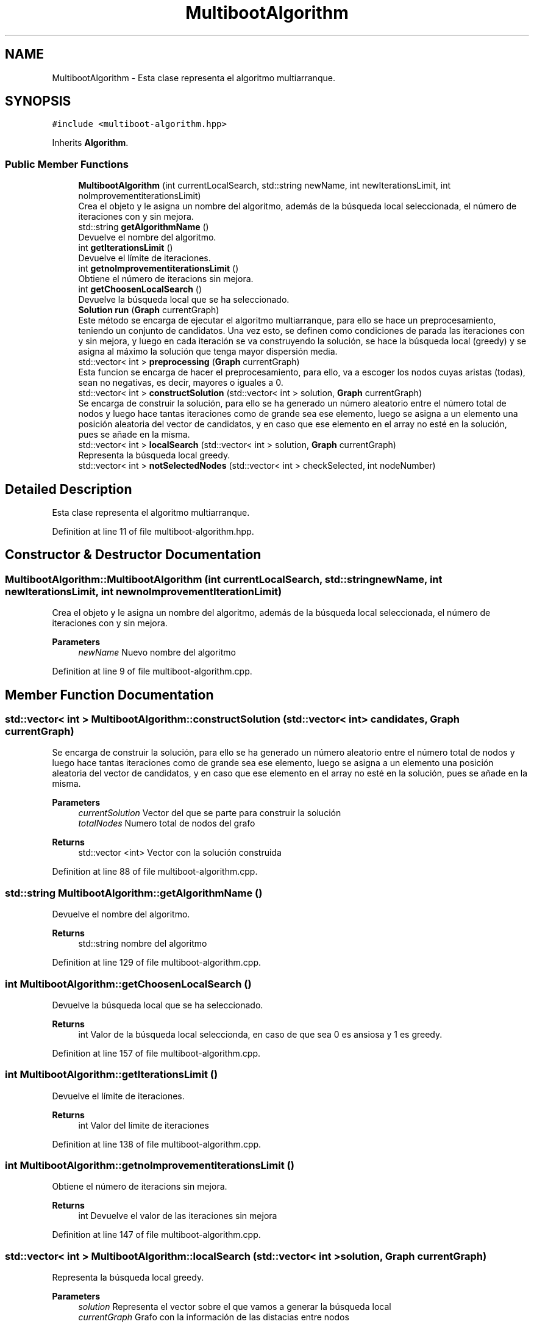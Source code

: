 .TH "MultibootAlgorithm" 3 "Mon Apr 27 2020" "Max-Mean Dispersion Problem" \" -*- nroff -*-
.ad l
.nh
.SH NAME
MultibootAlgorithm \- Esta clase representa el algoritmo multiarranque\&.  

.SH SYNOPSIS
.br
.PP
.PP
\fC#include <multiboot\-algorithm\&.hpp>\fP
.PP
Inherits \fBAlgorithm\fP\&.
.SS "Public Member Functions"

.in +1c
.ti -1c
.RI "\fBMultibootAlgorithm\fP (int currentLocalSearch, std::string newName, int newIterationsLimit, int noImprovementiterationsLimit)"
.br
.RI "Crea el objeto y le asigna un nombre del algoritmo, además de la búsqueda local seleccionada, el número de iteraciones con y sin mejora\&. "
.ti -1c
.RI "std::string \fBgetAlgorithmName\fP ()"
.br
.RI "Devuelve el nombre del algoritmo\&. "
.ti -1c
.RI "int \fBgetIterationsLimit\fP ()"
.br
.RI "Devuelve el límite de iteraciones\&. "
.ti -1c
.RI "int \fBgetnoImprovementiterationsLimit\fP ()"
.br
.RI "Obtiene el número de iteracions sin mejora\&. "
.ti -1c
.RI "int \fBgetChoosenLocalSearch\fP ()"
.br
.RI "Devuelve la búsqueda local que se ha seleccionado\&. "
.ti -1c
.RI "\fBSolution\fP \fBrun\fP (\fBGraph\fP currentGraph)"
.br
.RI "Este método se encarga de ejecutar el algoritmo multiarranque, para ello se hace un preprocesamiento, teniendo un conjunto de candidatos\&. Una vez esto, se definen como condiciones de parada las iteraciones con y sin mejora, y luego en cada iteración se va construyendo la solución, se hace la búsqueda local (greedy) y se asigna al máximo la solución que tenga mayor dispersión media\&. "
.ti -1c
.RI "std::vector< int > \fBpreprocessing\fP (\fBGraph\fP currentGraph)"
.br
.RI "Esta funcion se encarga de hacer el preprocesamiento, para ello, va a escoger los nodos cuyas aristas (todas), sean no negativas, es decir, mayores o iguales a 0\&. "
.ti -1c
.RI "std::vector< int > \fBconstructSolution\fP (std::vector< int > solution, \fBGraph\fP currentGraph)"
.br
.RI "Se encarga de construir la solución, para ello se ha generado un número aleatorio entre el número total de nodos y luego hace tantas iteraciones como de grande sea ese elemento, luego se asigna a un elemento una posición aleatoria del vector de candidatos, y en caso que ese elemento en el array no esté en la solución, pues se añade en la misma\&. "
.ti -1c
.RI "std::vector< int > \fBlocalSearch\fP (std::vector< int > solution, \fBGraph\fP currentGraph)"
.br
.RI "Representa la búsqueda local greedy\&. "
.ti -1c
.RI "std::vector< int > \fBnotSelectedNodes\fP (std::vector< int > checkSelected, int nodeNumber)"
.br
.in -1c
.SH "Detailed Description"
.PP 
Esta clase representa el algoritmo multiarranque\&. 
.PP
Definition at line 11 of file multiboot\-algorithm\&.hpp\&.
.SH "Constructor & Destructor Documentation"
.PP 
.SS "MultibootAlgorithm::MultibootAlgorithm (int currentLocalSearch, std::string newName, int newIterationsLimit, int newnoImprovementIterationLimit)"

.PP
Crea el objeto y le asigna un nombre del algoritmo, además de la búsqueda local seleccionada, el número de iteraciones con y sin mejora\&. 
.PP
\fBParameters\fP
.RS 4
\fInewName\fP Nuevo nombre del algoritmo 
.RE
.PP

.PP
Definition at line 9 of file multiboot\-algorithm\&.cpp\&.
.SH "Member Function Documentation"
.PP 
.SS "std::vector< int > MultibootAlgorithm::constructSolution (std::vector< int > candidates, \fBGraph\fP currentGraph)"

.PP
Se encarga de construir la solución, para ello se ha generado un número aleatorio entre el número total de nodos y luego hace tantas iteraciones como de grande sea ese elemento, luego se asigna a un elemento una posición aleatoria del vector de candidatos, y en caso que ese elemento en el array no esté en la solución, pues se añade en la misma\&. 
.PP
\fBParameters\fP
.RS 4
\fIcurrentSolution\fP Vector del que se parte para construir la solución 
.br
\fItotalNodes\fP Numero total de nodos del grafo 
.RE
.PP
\fBReturns\fP
.RS 4
std::vector <int> Vector con la solución construida 
.RE
.PP

.PP
Definition at line 88 of file multiboot\-algorithm\&.cpp\&.
.SS "std::string MultibootAlgorithm::getAlgorithmName ()"

.PP
Devuelve el nombre del algoritmo\&. 
.PP
\fBReturns\fP
.RS 4
std::string nombre del algoritmo 
.RE
.PP

.PP
Definition at line 129 of file multiboot\-algorithm\&.cpp\&.
.SS "int MultibootAlgorithm::getChoosenLocalSearch ()"

.PP
Devuelve la búsqueda local que se ha seleccionado\&. 
.PP
\fBReturns\fP
.RS 4
int Valor de la búsqueda local seleccionda, en caso de que sea 0 es ansiosa y 1 es greedy\&. 
.RE
.PP

.PP
Definition at line 157 of file multiboot\-algorithm\&.cpp\&.
.SS "int MultibootAlgorithm::getIterationsLimit ()"

.PP
Devuelve el límite de iteraciones\&. 
.PP
\fBReturns\fP
.RS 4
int Valor del límite de iteraciones 
.RE
.PP

.PP
Definition at line 138 of file multiboot\-algorithm\&.cpp\&.
.SS "int MultibootAlgorithm::getnoImprovementiterationsLimit ()"

.PP
Obtiene el número de iteracions sin mejora\&. 
.PP
\fBReturns\fP
.RS 4
int Devuelve el valor de las iteraciones sin mejora 
.RE
.PP

.PP
Definition at line 147 of file multiboot\-algorithm\&.cpp\&.
.SS "std::vector< int > MultibootAlgorithm::localSearch (std::vector< int > solution, \fBGraph\fP currentGraph)"

.PP
Representa la búsqueda local greedy\&. 
.PP
\fBParameters\fP
.RS 4
\fIsolution\fP Representa el vector sobre el que vamos a generar la búsqueda local 
.br
\fIcurrentGraph\fP Grafo con la información de las distacias entre nodos 
.RE
.PP
\fBReturns\fP
.RS 4
std::vector <int> Valor del vector 
.RE
.PP

.PP
Definition at line 110 of file multiboot\-algorithm\&.cpp\&.
.SS "std::vector< int > MultibootAlgorithm::preprocessing (\fBGraph\fP currentGraph)"

.PP
Esta funcion se encarga de hacer el preprocesamiento, para ello, va a escoger los nodos cuyas aristas (todas), sean no negativas, es decir, mayores o iguales a 0\&. 
.PP
\fBParameters\fP
.RS 4
\fIcurrentGraph\fP Representa el grafo con las distancias entre los nodos\&. 
.RE
.PP
\fBReturns\fP
.RS 4
std::vector <int> Representa un vector con el resultado del preprocesamiento 
.RE
.PP

.PP
Definition at line 59 of file multiboot\-algorithm\&.cpp\&.
.SS "\fBSolution\fP MultibootAlgorithm::run (\fBGraph\fP currentGraph)\fC [virtual]\fP"

.PP
Este método se encarga de ejecutar el algoritmo multiarranque, para ello se hace un preprocesamiento, teniendo un conjunto de candidatos\&. Una vez esto, se definen como condiciones de parada las iteraciones con y sin mejora, y luego en cada iteración se va construyendo la solución, se hace la búsqueda local (greedy) y se asigna al máximo la solución que tenga mayor dispersión media\&. 
.PP
\fBParameters\fP
.RS 4
\fIcurrentGraph\fP Representa el grafo con las distancias entre nodos 
.RE
.PP
\fBReturns\fP
.RS 4
\fBSolution\fP Solucion del problema 
.RE
.PP

.PP
Implements \fBAlgorithm\fP\&.
.PP
Definition at line 27 of file multiboot\-algorithm\&.cpp\&.

.SH "Author"
.PP 
Generated automatically by Doxygen for Max-Mean Dispersion Problem from the source code\&.
